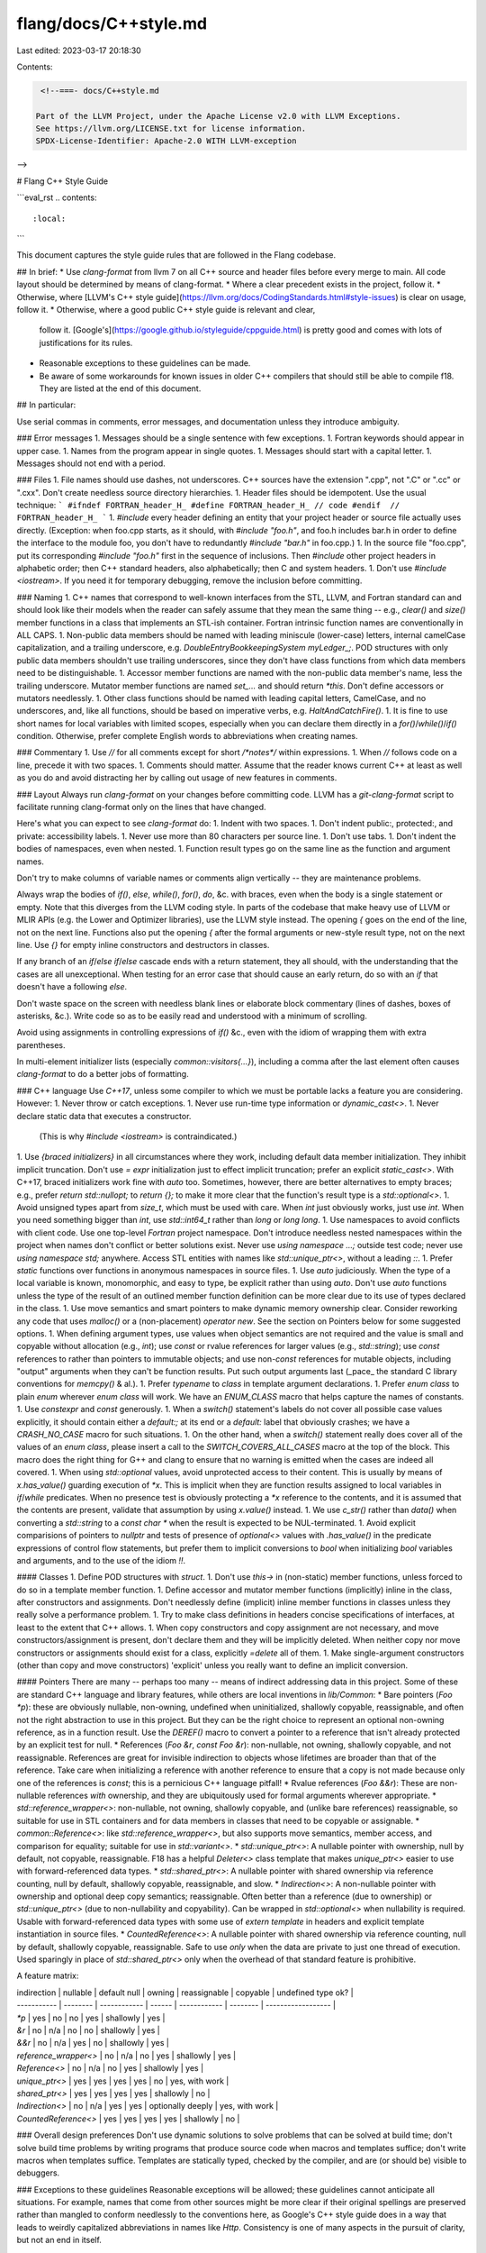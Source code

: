 flang/docs/C++style.md
======================

Last edited: 2023-03-17 20:18:30

Contents:

.. code-block:: md

    <!--===- docs/C++style.md 
  
   Part of the LLVM Project, under the Apache License v2.0 with LLVM Exceptions.
   See https://llvm.org/LICENSE.txt for license information.
   SPDX-License-Identifier: Apache-2.0 WITH LLVM-exception
  
-->

# Flang C++ Style Guide

```eval_rst
.. contents::
   :local:
```

This document captures the style guide rules that are followed in the Flang codebase.

## In brief:
* Use *clang-format*
from llvm 7
on all C++ source and header files before
every merge to main.  All code layout should be determined
by means of clang-format.
* Where a clear precedent exists in the project, follow it.
* Otherwise, where [LLVM's C++ style guide](https://llvm.org/docs/CodingStandards.html#style-issues)
is clear on usage, follow it.
* Otherwise, where a good public C++ style guide is relevant and clear,
  follow it.  [Google's](https://google.github.io/styleguide/cppguide.html)
  is pretty good and comes with lots of justifications for its rules.
* Reasonable exceptions to these guidelines can be made.
* Be aware of some workarounds for known issues in older C++ compilers that should
  still be able to compile f18. They are listed at the end of this document.

## In particular:

Use serial commas in comments, error messages, and documentation
unless they introduce ambiguity.

### Error messages
1. Messages should be a single sentence with few exceptions.
1. Fortran keywords should appear in upper case.
1. Names from the program appear in single quotes.
1. Messages should start with a capital letter.
1. Messages should not end with a period.

### Files
1. File names should use dashes, not underscores.  C++ sources have the
extension ".cpp", not ".C" or ".cc" or ".cxx".  Don't create needless
source directory hierarchies.
1. Header files should be idempotent.  Use the usual technique:
```
#ifndef FORTRAN_header_H_
#define FORTRAN_header_H_
// code
#endif  // FORTRAN_header_H_
```
1. `#include` every header defining an entity that your project header or source
file actually uses directly.  (Exception: when foo.cpp starts, as it should,
with `#include "foo.h"`, and foo.h includes bar.h in order to define the
interface to the module foo, you don't have to redundantly `#include "bar.h"`
in foo.cpp.)
1. In the source file "foo.cpp", put its corresponding `#include "foo.h"`
first in the sequence of inclusions.
Then `#include` other project headers in alphabetic order; then C++ standard
headers, also alphabetically; then C and system headers.
1. Don't use `#include <iostream>`.  If you need it for temporary debugging,
remove the inclusion before committing.

### Naming
1. C++ names that correspond to well-known interfaces from the STL, LLVM,
and Fortran standard
can and should look like their models when the reader can safely assume that
they mean the same thing -- e.g., `clear()` and `size()` member functions
in a class that implements an STL-ish container.
Fortran intrinsic function names are conventionally in ALL CAPS.
1. Non-public data members should be named with leading miniscule (lower-case)
letters, internal camelCase capitalization, and a trailing underscore,
e.g. `DoubleEntryBookkeepingSystem myLedger_;`.  POD structures with
only public data members shouldn't use trailing underscores, since they
don't have class functions from which data members need to be distinguishable.
1. Accessor member functions are named with the non-public data member's name,
less the trailing underscore.  Mutator member functions are named `set_...`
and should return `*this`.  Don't define accessors or mutators needlessly.
1. Other class functions should be named with leading capital letters,
CamelCase, and no underscores, and, like all functions, should be based
on imperative verbs, e.g. `HaltAndCatchFire()`.
1. It is fine to use short names for local variables with limited scopes,
especially when you can declare them directly in a `for()`/`while()`/`if()`
condition.  Otherwise, prefer complete English words to abbreviations
when creating names.

### Commentary
1. Use `//` for all comments except for short `/*notes*/` within expressions.
1. When `//` follows code on a line, precede it with two spaces.
1. Comments should matter.  Assume that the reader knows current C++ at least as
well as you do and avoid distracting her by calling out usage of new
features in comments.

### Layout
Always run `clang-format` on your changes before committing code. LLVM
has a `git-clang-format` script to facilitate running clang-format only
on the lines that have changed.

Here's what you can expect to see `clang-format` do:
1. Indent with two spaces.
1. Don't indent public:, protected:, and private:
accessibility labels.
1. Never use more than 80 characters per source line.
1. Don't use tabs.
1. Don't indent the bodies of namespaces, even when nested.
1. Function result types go on the same line as the function and argument
names.

Don't try to make columns of variable names or comments
align vertically -- they are maintenance problems.

Always wrap the bodies of `if()`, `else`, `while()`, `for()`, `do`, &c.
with braces, even when the body is a single statement or empty.  Note that this
diverges from the LLVM coding style.  In parts of the codebase that make heavy
use of LLVM or MLIR APIs (e.g. the Lower and Optimizer libraries), use the
LLVM style instead.  The
opening `{` goes on
the end of the line, not on the next line.  Functions also put the opening
`{` after the formal arguments or new-style result type, not on the next
line.  Use `{}` for empty inline constructors and destructors in classes.

If any branch of an `if`/`else if`/`else` cascade ends with a return statement,
they all should, with the understanding that the cases are all unexceptional.
When testing for an error case that should cause an early return, do so with
an `if` that doesn't have a following `else`.

Don't waste space on the screen with needless blank lines or elaborate block
commentary (lines of dashes, boxes of asterisks, &c.).  Write code so as to be
easily read and understood with a minimum of scrolling.

Avoid using assignments in controlling expressions of `if()` &c., even with
the idiom of wrapping them with extra parentheses.

In multi-element initializer lists (especially `common::visitors{...}`),
including a comma after the last element often causes `clang-format` to do
a better jobs of formatting.

### C++ language
Use *C++17*, unless some compiler to which we must be portable lacks a feature
you are considering.
However:
1. Never throw or catch exceptions.
1. Never use run-time type information or `dynamic_cast<>`.
1. Never declare static data that executes a constructor.
   (This is why `#include <iostream>` is contraindicated.)
1. Use `{braced initializers}` in all circumstances where they work, including
default data member initialization.  They inhibit implicit truncation.
Don't use `= expr` initialization just to effect implicit truncation;
prefer an explicit `static_cast<>`.
With C++17, braced initializers work fine with `auto` too.
Sometimes, however, there are better alternatives to empty braces;
e.g., prefer `return std::nullopt;` to `return {};` to make it more clear
that the function's result type is a `std::optional<>`.
1. Avoid unsigned types apart from `size_t`, which must be used with care.
When `int` just obviously works, just use `int`.  When you need something
bigger than `int`, use `std::int64_t` rather than `long` or `long long`.
1. Use namespaces to avoid conflicts with client code.  Use one top-level
`Fortran` project namespace.  Don't introduce needless nested namespaces within the
project when names don't conflict or better solutions exist.  Never use
`using namespace ...;` outside test code; never use `using namespace std;`
anywhere.  Access STL entities with names like `std::unique_ptr<>`,
without a leading `::`.
1. Prefer `static` functions over functions in anonymous namespaces in source files.
1. Use `auto` judiciously.  When the type of a local variable is known,
monomorphic, and easy to type, be explicit rather than using `auto`.
Don't use `auto` functions unless the type of the result of an outlined member
function definition can be more clear due to its use of types declared in the
class.
1. Use move semantics and smart pointers to make dynamic memory ownership
clear.  Consider reworking any code that uses `malloc()` or a (non-placement)
`operator new`.
See the section on Pointers below for some suggested options.
1. When defining argument types, use values when object semantics are
not required and the value is small and copyable without allocation
(e.g., `int`);
use `const` or rvalue references for larger values (e.g., `std::string`);
use `const` references to rather than pointers to immutable objects;
and use non-`const` references for mutable objects, including "output" arguments
when they can't be function results.
Put such output arguments last (_pace_ the standard C library conventions for `memcpy()` & al.).
1. Prefer `typename` to `class` in template argument declarations.
1. Prefer `enum class` to plain `enum` wherever `enum class` will work.
We have an `ENUM_CLASS` macro that helps capture the names of constants.
1. Use `constexpr` and `const` generously.
1. When a `switch()` statement's labels do not cover all possible case values
explicitly, it should contain either a `default:;` at its end or a
`default:` label that obviously crashes; we have a `CRASH_NO_CASE` macro
for such situations.
1. On the other hand, when a `switch()` statement really does cover all of
the values of an `enum class`, please insert a call to the `SWITCH_COVERS_ALL_CASES`
macro at the top of the block.  This macro does the right thing for G++ and
clang to ensure that no warning is emitted when the cases are indeed all covered.
1. When using `std::optional` values, avoid unprotected access to their content.
This is usually by means of `x.has_value()` guarding execution of `*x`.
This is implicit when they are function results assigned to local variables
in `if`/`while` predicates.
When no presence test is obviously protecting a `*x` reference to the
contents, and it is assumed that the contents are present, validate that
assumption by using `x.value()` instead.
1. We use `c_str()` rather than `data()` when converting a `std::string`
to a `const char *` when the result is expected to be NUL-terminated.
1. Avoid explicit comparisions of pointers to `nullptr` and tests of
presence of `optional<>` values with `.has_value()` in the predicate
expressions of control flow statements, but prefer them to implicit
conversions to `bool` when initializing `bool` variables and arguments,
and to the use of the idiom `!!`.

#### Classes
1. Define POD structures with `struct`.
1. Don't use `this->` in (non-static) member functions, unless forced to
do so in a template member function.
1. Define accessor and mutator member functions (implicitly) inline in the
class, after constructors and assignments.  Don't needlessly define
(implicit) inline member functions in classes unless they really solve a
performance problem.
1. Try to make class definitions in headers concise specifications of
interfaces, at least to the extent that C++ allows.
1. When copy constructors and copy assignment are not necessary,
and move constructors/assignment is present, don't declare them and they
will be implicitly deleted.  When neither copy nor move constructors
or assignments should exist for a class, explicitly `=delete` all of them.
1. Make single-argument constructors (other than copy and move constructors)
'explicit' unless you really want to define an implicit conversion.

#### Pointers
There are many -- perhaps too many -- means of indirect addressing
data in this project.
Some of these are standard C++ language and library features,
while others are local inventions in `lib/Common`:
* Bare pointers (`Foo *p`): these are obviously nullable, non-owning,
undefined when uninitialized, shallowly copyable, reassignable, and often
not the right abstraction to use in this project.
But they can be the right choice to represent an optional
non-owning reference, as in a function result.
Use the `DEREF()` macro to convert a pointer to a reference that isn't
already protected by an explicit test for null.
* References (`Foo &r`, `const Foo &r`): non-nullable, not owning,
shallowly copyable, and not reassignable.
References are great for invisible indirection to objects whose lifetimes are
broader than that of the reference.
Take care when initializing a reference with another reference to ensure
that a copy is not made because only one of the references is `const`;
this is a pernicious C++ language pitfall!
* Rvalue references (`Foo &&r`): These are non-nullable references
*with* ownership, and they are ubiquitously used for formal arguments
wherever appropriate.
* `std::reference_wrapper<>`: non-nullable, not owning, shallowly
copyable, and (unlike bare references) reassignable, so suitable for
use in STL containers and for data members in classes that need to be
copyable or assignable.
* `common::Reference<>`: like `std::reference_wrapper<>`, but also supports
move semantics, member access, and comparison for equality; suitable for use in
`std::variant<>`.
* `std::unique_ptr<>`: A nullable pointer with ownership, null by default,
not copyable, reassignable.
F18 has a helpful `Deleter<>` class template that makes `unique_ptr<>`
easier to use with forward-referenced data types.
* `std::shared_ptr<>`: A nullable pointer with shared ownership via reference
counting, null by default, shallowly copyable, reassignable, and slow.
* `Indirection<>`: A non-nullable pointer with ownership and
optional deep copy semantics; reassignable.
Often better than a reference (due to ownership) or `std::unique_ptr<>`
(due to non-nullability and copyability).
Can be wrapped in `std::optional<>` when nullability is required.
Usable with forward-referenced data types with some use of `extern template`
in headers and explicit template instantiation in source files.
* `CountedReference<>`: A nullable pointer with shared ownership via
reference counting, null by default, shallowly copyable, reassignable.
Safe to use *only* when the data are private to just one
thread of execution.
Used sparingly in place of `std::shared_ptr<>` only when the overhead
of that standard feature is prohibitive.

A feature matrix:

| indirection           | nullable | default null | owning | reassignable | copyable          | undefined type ok? |
| -----------           | -------- | ------------ | ------ | ------------ | --------          | ------------------ |
| `*p`                  | yes      | no           | no     | yes          | shallowly         | yes                |
| `&r`                  | no       | n/a          | no     | no           | shallowly         | yes                |
| `&&r`                 | no       | n/a          | yes    | no           | shallowly         | yes                |
| `reference_wrapper<>` | no       | n/a          | no     | yes          | shallowly         | yes                |
| `Reference<>`         | no       | n/a          | no     | yes          | shallowly         | yes                |
| `unique_ptr<>`        | yes      | yes          | yes    | yes          | no                | yes, with work     |
| `shared_ptr<>`        | yes      | yes          | yes    | yes          | shallowly         | no                 |
| `Indirection<>`       | no       | n/a          | yes    | yes          | optionally deeply | yes, with work     |
| `CountedReference<>`  | yes      | yes          | yes    | yes          | shallowly         | no                 |

### Overall design preferences
Don't use dynamic solutions to solve problems that can be solved at
build time; don't solve build time problems by writing programs that
produce source code when macros and templates suffice; don't write macros
when templates suffice.  Templates are statically typed, checked by the
compiler, and are (or should be) visible to debuggers.

### Exceptions to these guidelines
Reasonable exceptions will be allowed; these guidelines cannot anticipate
all situations.
For example, names that come from other sources might be more clear if
their original spellings are preserved rather than mangled to conform
needlessly to the conventions here, as Google's C++ style guide does
in a way that leads to weirdly capitalized abbreviations in names
like `Http`.
Consistency is one of many aspects in the pursuit of clarity,
but not an end in itself.

## C++ compiler bug workarounds
Below is a list of workarounds for C++ compiler bugs met with f18 that, even
if the bugs are fixed in latest C++ compiler versions, need to be applied so
that all desired tool-chains can compile f18.

### Explicitly move noncopyable local variable into optional results

The following code is legal C++ but fails to compile with the
default Ubuntu 18.04 g++ compiler (7.4.0-1ubuntu1~18.0.4.1):

```
class CantBeCopied {
 public:
 CantBeCopied(const CantBeCopied&) = delete;
 CantBeCopied(CantBeCopied&&) = default;
 CantBeCopied() {}
};
std::optional<CantBeCopied> fooNOK() {
  CantBeCopied result;
  return result; // Legal C++, but does not compile with Ubuntu 18.04 default g++
}
std::optional<CantBeCopied> fooOK() {
  CantBeCopied result;
  return {std::move(result)}; // Compiles OK everywhere
}
```
The underlying bug is actually not specific to `std::optional` but this is the most common
case in f18 where the issue may occur. The actual bug can be reproduced with any class `B`
that has a perfect forwarding constructor taking `CantBeCopied` as argument:
`template<typename CantBeCopied> B(CantBeCopied&& x) x_{std::forward<CantBeCopied>(x)} {}`.
In such scenarios, Ubuntu 18.04 g++ fails to instantiate the move constructor
and to construct the returned value as it should, instead it complains about a
missing copy constructor.

Local result variables do not need to and should not be explicitly moved into optionals
if they have a copy constructor.


